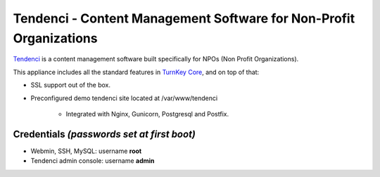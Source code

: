 Tendenci - Content Management Software for Non-Profit Organizations
========================================

`Tendenci`_ is a content management software built specifically for NPOs 
(Non Profit Organizations).

This appliance includes all the standard features in `TurnKey Core`_,
and on top of that:

- SSL support out of the box.
- Preconfigured demo tendenci site located at /var/www/tendenci
   
   - Integrated with Nginx, Gunicorn, Postgresql and Postfix.

Credentials *(passwords set at first boot)*
-------------------------------------------

- Webmin, SSH, MySQL: username **root**
- Tendenci admin console: username **admin**

.. _Tendenci: https://github.com/tendenci/tendenci
.. _TurnKey Core: http://www.turnkeylinux.org/core
